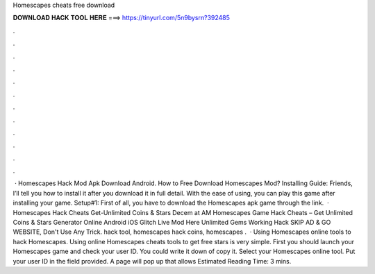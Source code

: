Homescapes cheats free download

𝐃𝐎𝐖𝐍𝐋𝐎𝐀𝐃 𝐇𝐀𝐂𝐊 𝐓𝐎𝐎𝐋 𝐇𝐄𝐑𝐄 ===> https://tinyurl.com/5n9bysrn?392485

.

.

.

.

.

.

.

.

.

.

.

.

 · Homescapes Hack Mod Apk Download Android. How to Free Download Homescapes Mod? Installing Guide: Friends, I’ll tell you how to install it after you download it in full detail. With the ease of using, you can play this game after installing your game. Setup#1: First of all, you have to download the Homescapes apk game through the link.  · Homescapes Hack Cheats Get-Unlimited Coins & Stars Decem at AM Homescapes Game Hack Cheats – Get Unlimited Coins & Stars Generator Online Android iOS Glitch Live Mod Here Unlimited Gems Working Hack SKIP AD & GO WEBSITE, Don't Use Any Trick. hack tool, homescapes hack coins, homescapes .  · Using Homescapes online tools to hack Homescapes. Using online Homescapes cheats tools to get free stars is very simple. First you should launch your Homescapes game and check your user ID. You could write it down of copy it. Select your Homescapes online tool. Put your user ID in the field provided. A page will pop up that allows Estimated Reading Time: 3 mins.